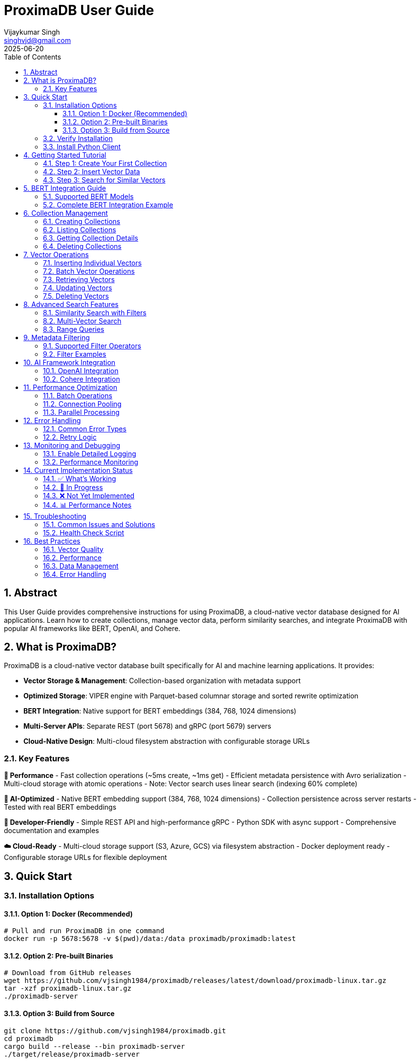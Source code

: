 = ProximaDB User Guide  
:doctype: book
:toc: left
:toclevels: 4
:sectnums:
:sectnumlevels: 4
:author: Vijaykumar Singh
:email: singhvjd@gmail.com
:revdate: 2025-06-20
:version: 0.1.0
:copyright: Copyright 2025 Vijaykumar Singh
:organization: ProximaDB
:source-highlighter: rouge
:icons: font
:experimental:

[abstract]
== Abstract

This User Guide provides comprehensive instructions for using ProximaDB, a cloud-native vector database designed for AI applications. Learn how to create collections, manage vector data, perform similarity searches, and integrate ProximaDB with popular AI frameworks like BERT, OpenAI, and Cohere.

== What is ProximaDB?

ProximaDB is a cloud-native vector database built specifically for AI and machine learning applications. It provides:

- **Vector Storage & Management**: Collection-based organization with metadata support
- **Optimized Storage**: VIPER engine with Parquet-based columnar storage and sorted rewrite optimization
- **BERT Integration**: Native support for BERT embeddings (384, 768, 1024 dimensions)
- **Multi-Server APIs**: Separate REST (port 5678) and gRPC (port 5679) servers
- **Cloud-Native Design**: Multi-cloud filesystem abstraction with configurable storage URLs

=== Key Features

**🚀 Performance**
- Fast collection operations (~5ms create, ~1ms get)
- Efficient metadata persistence with Avro serialization
- Multi-cloud storage with atomic operations
- Note: Vector search uses linear search (indexing 60% complete)

**🎯 AI-Optimized**
- Native BERT embedding support (384, 768, 1024 dimensions)
- Collection persistence across server restarts
- Tested with real BERT embeddings

**🔧 Developer-Friendly**
- Simple REST API and high-performance gRPC
- Python SDK with async support
- Comprehensive documentation and examples

**☁️ Cloud-Ready**
- Multi-cloud storage support (S3, Azure, GCS) via filesystem abstraction
- Docker deployment ready
- Configurable storage URLs for flexible deployment

== Quick Start

=== Installation Options

==== Option 1: Docker (Recommended)

[source,bash]
----
# Pull and run ProximaDB in one command
docker run -p 5678:5678 -v $(pwd)/data:/data proximadb/proximadb:latest
----

==== Option 2: Pre-built Binaries

[source,bash]
----
# Download from GitHub releases
wget https://github.com/vjsingh1984/proximadb/releases/latest/download/proximadb-linux.tar.gz
tar -xzf proximadb-linux.tar.gz
./proximadb-server
----

==== Option 3: Build from Source

[source,bash]
----
git clone https://github.com/vjsingh1984/proximadb.git
cd proximadb
cargo build --release --bin proximadb-server
./target/release/proximadb-server
----

=== Verify Installation

Once ProximaDB is running, verify the installation:

[source,bash]
----
# Check server health (REST API)
curl http://localhost:5678/health

# Expected response:
# {"status": "healthy", "version": "0.1.0"}
----

=== Install Python Client

[source,bash]
----
pip install proximadb-python
----

== Getting Started Tutorial

=== Step 1: Create Your First Collection

image::Collection Lifecycle.png[Collection Lifecycle,width=100%]

A collection in ProximaDB is a container for vectors with the same dimensions and distance metric.

**Using Python SDK:**
[source,python]
----
import asyncio
from proximadb import ProximaDBClient, CollectionConfig, DistanceMetric

async def create_collection_example():
    # Connect to ProximaDB
    client = ProximaDBClient("localhost:5678")
    
    # Create collection for document embeddings
    collection_config = CollectionConfig(
        name="my_documents",
        dimension=768,  # BERT base dimension
        distance_metric=DistanceMetric.COSINE,
        description="Document embeddings using BERT"
    )
    
    collection_id = await client.create_collection(collection_config)
    print(f"✅ Created collection: {collection_id}")
    
    return collection_id

# Run the example
collection_id = asyncio.run(create_collection_example())
----

**Using REST API:**
[source,bash]
----
curl -X POST http://localhost:5678/collections \
  -H "Content-Type: application/json" \
  -d '{
    "name": "my_documents",
    "dimension": 768,
    "distance_metric": "COSINE",
    "description": "Document embeddings using BERT"
  }'
----

=== Step 2: Insert Vector Data

Add vectors to your collection with optional metadata for filtering.

**Using Python SDK:**
[source,python]
----
async def insert_vectors_example(collection_id):
    client = ProximaDBClient("localhost:5678")
    
    # Sample BERT embeddings (768 dimensions)
    # In practice, generate these using a BERT model
    vectors = [
        {
            "vector_id": "doc_1",
            "vector": [0.1, 0.2, 0.3] + [0.0] * 765,  # 768 dimensions total
            "metadata": {
                "title": "Introduction to Machine Learning",
                "category": "education",
                "author": "John Doe",
                "published": "2024-01-15"
            }
        },
        {
            "vector_id": "doc_2", 
            "vector": [0.4, 0.5, 0.6] + [0.0] * 765,
            "metadata": {
                "title": "Deep Learning Fundamentals",
                "category": "education", 
                "author": "Jane Smith",
                "published": "2024-02-20"
            }
        }
    ]
    
    # Insert vectors in batch
    for vector_data in vectors:
        await client.insert_vector(
            collection_id=collection_id,
            vector_id=vector_data["vector_id"],
            vector=vector_data["vector"],
            metadata=vector_data["metadata"]
        )
        print(f"✅ Inserted vector: {vector_data['vector_id']}")

# Run the example
asyncio.run(insert_vectors_example(collection_id))
----

**Using REST API:**
[source,bash]
----
curl -X POST http://localhost:5678/collections/{collection_id}/vectors \
  -H "Content-Type: application/json" \
  -d '{
    "vector_id": "doc_1",
    "vector": [0.1, 0.2, 0.3, ...],
    "metadata": {
      "title": "Introduction to Machine Learning",
      "category": "education",
      "author": "John Doe"
    }
  }'
----

=== Step 3: Search for Similar Vectors

Perform similarity search to find vectors closest to your query.

**Using Python SDK:**
[source,python]
----
async def search_vectors_example(collection_id):
    client = ProximaDBClient("localhost:5678")
    
    # Query vector (would be generated from user query in practice)
    query_vector = [0.15, 0.25, 0.35] + [0.0] * 765  # 768 dimensions
    
    # Search for similar vectors
    results = await client.search_vectors(
        collection_id=collection_id,
        query_vector=query_vector,
        k=5,  # Return top 5 most similar
        metadata_filter={"category": "education"},  # Filter by category
        return_metadata=True,
        return_vectors=False  # Don't return full vectors
    )
    
    print("🔍 Search Results:")
    for result in results:
        print(f"  ID: {result.vector_id}")
        print(f"  Similarity: {result.similarity_score:.4f}")
        print(f"  Title: {result.metadata.get('title', 'N/A')}")
        print(f"  Author: {result.metadata.get('author', 'N/A')}")
        print()

# Run the example
asyncio.run(search_vectors_example(collection_id))
----

**Using REST API:**
[source,bash]
----
curl -X POST http://localhost:5678/collections/{collection_id}/search \
  -H "Content-Type: application/json" \
  -d '{
    "query_vector": [0.15, 0.25, 0.35, ...],
    "k": 5,
    "metadata_filter": {"category": "education"},
    "return_metadata": true,
    "return_vectors": false
  }'
----

== BERT Integration Guide

ProximaDB has native support for BERT embeddings with optimized performance for common BERT model dimensions.

=== Supported BERT Models

[cols="2,1,2,2"]
|===
|Model |Dimensions |Distance Metric |Use Case

|BERT Base |768 |COSINE |General text embeddings
|BERT Large |1024 |COSINE |High-quality representations
|Sentence-BERT |384 |EUCLIDEAN |Sentence similarity
|DistilBERT |768 |COSINE |Fast inference
|RoBERTa |768/1024 |COSINE |Robust understanding
|===

=== Complete BERT Integration Example

[source,python]
----
from transformers import AutoTokenizer, AutoModel
import torch
import numpy as np
from proximadb import ProximaDBClient, CollectionConfig, DistanceMetric

class BERTEmbeddingService:
    def __init__(self, model_name="bert-base-uncased"):
        self.tokenizer = AutoTokenizer.from_pretrained(model_name)
        self.model = AutoModel.from_pretrained(model_name)
        self.model.eval()
        
    def encode_text(self, text: str) -> list[float]:
        """Generate BERT embedding for text."""
        inputs = self.tokenizer(
            text, 
            return_tensors="pt", 
            truncation=True, 
            max_length=512,
            padding=True
        )
        
        with torch.no_grad():
            outputs = self.model(**inputs)
            # Use [CLS] token representation
            embedding = outputs.last_hidden_state[:, 0, :].squeeze()
            
        return embedding.numpy().tolist()

async def bert_workflow_example():
    # Initialize BERT service
    bert = BERTEmbeddingService("bert-base-uncased")
    
    # Connect to ProximaDB
    client = ProximaDBClient("localhost:5678")
    
    # Create BERT collection
    collection_id = await client.create_collection(CollectionConfig(
        name="bert_embeddings",
        dimension=768,  # BERT base dimension
        distance_metric=DistanceMetric.COSINE,
        description="BERT document embeddings"
    ))
    
    # Sample documents
    documents = [
        {
            "id": "article_1",
            "text": "Machine learning is transforming how we process and understand data.",
            "category": "technology",
            "source": "tech_blog"
        },
        {
            "id": "article_2", 
            "text": "Artificial intelligence will revolutionize healthcare diagnostics.",
            "category": "healthcare",
            "source": "medical_journal"
        },
        {
            "id": "article_3",
            "text": "Natural language processing enables computers to understand human language.",
            "category": "technology", 
            "source": "research_paper"
        }
    ]
    
    # Generate embeddings and insert
    print("📝 Generating BERT embeddings and inserting...")
    for doc in documents:
        embedding = bert.encode_text(doc["text"])
        
        await client.insert_vector(
            collection_id=collection_id,
            vector_id=doc["id"],
            vector=embedding,
            metadata={
                "text": doc["text"],
                "category": doc["category"],
                "source": doc["source"],
                "length": len(doc["text"])
            }
        )
        print(f"  ✅ Inserted: {doc['id']}")
    
    # Search with natural language query
    query_text = "AI and machine learning applications"
    query_embedding = bert.encode_text(query_text)
    
    print(f"\n🔍 Searching for: '{query_text}'")
    results = await client.search_vectors(
        collection_id=collection_id,
        query_vector=query_embedding,
        k=3,
        return_metadata=True
    )
    
    print("\n📊 Results:")
    for i, result in enumerate(results, 1):
        print(f"{i}. ID: {result.vector_id}")
        print(f"   Similarity: {result.similarity_score:.4f}")
        print(f"   Category: {result.metadata['category']}")
        print(f"   Text: {result.metadata['text'][:100]}...")
        print()
    
    # Filter search by category
    print("🔍 Searching within 'technology' category:")
    tech_results = await client.search_vectors(
        collection_id=collection_id,
        query_vector=query_embedding,
        k=3,
        metadata_filter={"category": "technology"},
        return_metadata=True
    )
    
    for result in tech_results:
        print(f"  {result.vector_id}: {result.similarity_score:.4f}")

# Run the complete BERT workflow
asyncio.run(bert_workflow_example())
----

== Collection Management

=== Creating Collections

Collections are containers for vectors with specific configurations:

[source,python]
----
from proximadb import CollectionConfig, DistanceMetric

# BERT embeddings collection
bert_config = CollectionConfig(
    name="bert_documents",
    dimension=768,
    distance_metric=DistanceMetric.COSINE,
    description="BERT base model embeddings"
)

# OpenAI embeddings collection
openai_config = CollectionConfig(
    name="openai_embeddings", 
    dimension=1536,  # text-embedding-ada-002
    distance_metric=DistanceMetric.COSINE,
    description="OpenAI text embeddings"
)

# Image embeddings collection
image_config = CollectionConfig(
    name="image_features",
    dimension=512,  # ResNet features
    distance_metric=DistanceMetric.EUCLIDEAN,
    description="Image feature vectors"
)
----

=== Listing Collections

[source,python]
----
async def list_collections_example():
    client = ProximaDBClient("localhost:5678")
    
    collections = await client.list_collections()
    
    print("📂 Your Collections:")
    for collection in collections:
        print(f"  Name: {collection.name}")
        print(f"  ID: {collection.id}")
        print(f"  Dimension: {collection.dimension}")
        print(f"  Distance: {collection.distance_metric}")
        print(f"  Vectors: {collection.vector_count}")
        print(f"  Created: {collection.created_at}")
        print()

asyncio.run(list_collections_example())
----

=== Getting Collection Details

[source,python]
----
async def get_collection_example(collection_id):
    client = ProximaDBClient("localhost:5678")
    
    collection = await client.get_collection(collection_id)
    
    print(f"📊 Collection Details:")
    print(f"  Name: {collection.name}")
    print(f"  Description: {collection.description}")
    print(f"  Dimension: {collection.dimension}")
    print(f"  Distance Metric: {collection.distance_metric}")
    print(f"  Vector Count: {collection.vector_count}")
    print(f"  Storage Size: {collection.storage_size_bytes / 1024 / 1024:.2f} MB")
    print(f"  Created: {collection.created_at}")
    print(f"  Updated: {collection.updated_at}")

asyncio.run(get_collection_example(collection_id))
----

=== Deleting Collections

[source,python]
----
async def delete_collection_example(collection_id):
    client = ProximaDBClient("localhost:5678")
    
    # Delete collection and all its vectors
    await client.delete_collection(collection_id)
    print(f"🗑️ Deleted collection: {collection_id}")
    
    # Verify deletion
    try:
        await client.get_collection(collection_id)
    except CollectionNotFoundError:
        print("✅ Collection successfully deleted")

# Run with caution!
# asyncio.run(delete_collection_example(collection_id))
----

== Vector Operations

=== Inserting Individual Vectors

[source,python]
----
async def insert_vector_example(collection_id):
    client = ProximaDBClient("localhost:5678")
    
    # Single vector with rich metadata
    vector_data = {
        "vector_id": "user_doc_123",
        "vector": [0.1, 0.2, 0.3] + [0.0] * 765,  # 768D vector
        "metadata": {
            "title": "Understanding Vector Databases",
            "author": "Data Scientist",
            "tags": ["database", "vectors", "ai"],
            "word_count": 1200,
            "reading_time": 5,
            "language": "en",
            "published_date": "2025-06-20",
            "url": "https://example.com/vector-db-guide"
        }
    }
    
    sequence_number = await client.insert_vector(
        collection_id=collection_id,
        vector_id=vector_data["vector_id"],
        vector=vector_data["vector"],
        metadata=vector_data["metadata"]
    )
    
    print(f"✅ Vector inserted with sequence: {sequence_number}")

asyncio.run(insert_vector_example(collection_id))
----

=== Batch Vector Operations

For high-throughput scenarios, use batch operations:

[source,python]
----
async def batch_insert_example(collection_id):
    client = ProximaDBClient("localhost:5678")
    
    # Prepare batch of vectors
    vectors = []
    for i in range(100):
        vectors.append({
            "vector_id": f"batch_doc_{i}",
            "vector": np.random.rand(768).tolist(),  # Random 768D vector
            "metadata": {
                "batch_id": "batch_001",
                "document_index": i,
                "category": "generated",
                "timestamp": "2025-06-20T10:00:00Z"
            }
        })
    
    # Insert batch
    print(f"🔄 Inserting batch of {len(vectors)} vectors...")
    start_time = time.time()
    
    results = await client.batch_insert(collection_id, vectors)
    
    elapsed = time.time() - start_time
    print(f"✅ Batch insert completed in {elapsed:.2f}s")
    print(f"📈 Throughput: {len(vectors) / elapsed:.0f} vectors/second")
    
    return results

# asyncio.run(batch_insert_example(collection_id))
----

=== Retrieving Vectors

[source,python]
----
async def get_vector_example(collection_id, vector_id):
    client = ProximaDBClient("localhost:5678")
    
    # Get vector by ID
    vector_result = await client.get_vector(
        collection_id=collection_id,
        vector_id=vector_id,
        return_vector=True,
        return_metadata=True
    )
    
    if vector_result:
        print(f"📋 Vector Details:")
        print(f"  ID: {vector_result.vector_id}")
        print(f"  Dimensions: {len(vector_result.vector)}")
        print(f"  Metadata: {vector_result.metadata}")
        print(f"  First 5 values: {vector_result.vector[:5]}")
    else:
        print(f"❌ Vector not found: {vector_id}")

asyncio.run(get_vector_example(collection_id, "doc_1"))
----

=== Updating Vectors

[source,python]
----
async def update_vector_example(collection_id, vector_id):
    client = ProximaDBClient("localhost:5678")
    
    # Update vector with new embedding and metadata
    new_vector = np.random.rand(768).tolist()
    updated_metadata = {
        "title": "Updated: Understanding Vector Databases",
        "author": "Senior Data Scientist", 
        "version": "2.0",
        "last_updated": "2025-06-20T15:30:00Z",
        "tags": ["database", "vectors", "ai", "updated"]
    }
    
    await client.update_vector(
        collection_id=collection_id,
        vector_id=vector_id,
        vector=new_vector,
        metadata=updated_metadata
    )
    
    print(f"✅ Updated vector: {vector_id}")

# asyncio.run(update_vector_example(collection_id, "doc_1"))
----

=== Deleting Vectors

[source,python]
----
async def delete_vector_example(collection_id, vector_id):
    client = ProximaDBClient("localhost:5678")
    
    # Delete individual vector
    await client.delete_vector(
        collection_id=collection_id,
        vector_id=vector_id
    )
    
    print(f"🗑️ Deleted vector: {vector_id}")
    
    # Verify deletion
    result = await client.get_vector(collection_id, vector_id)
    if result is None:
        print("✅ Vector successfully deleted")

# asyncio.run(delete_vector_example(collection_id, "doc_1"))
----

== Advanced Search Features

=== Similarity Search with Filters

[source,python]
----
async def advanced_search_example(collection_id):
    client = ProximaDBClient("localhost:5678")
    
    query_vector = np.random.rand(768).tolist()
    
    # Complex metadata filter
    metadata_filter = {
        "category": "technology",
        "word_count": {"$gte": 500, "$lte": 2000},
        "tags": {"$in": ["ai", "machine-learning"]},
        "language": "en",
        "published_date": {"$gte": "2024-01-01"}
    }
    
    results = await client.search_vectors(
        collection_id=collection_id,
        query_vector=query_vector,
        k=10,
        distance_threshold=0.7,  # Only return results with similarity > 0.7
        metadata_filter=metadata_filter,
        return_vectors=False,
        return_metadata=True
    )
    
    print(f"🔍 Found {len(results)} results matching criteria:")
    for result in results:
        print(f"  {result.vector_id}: {result.similarity_score:.4f}")
        print(f"    Title: {result.metadata.get('title', 'N/A')}")
        print(f"    Word Count: {result.metadata.get('word_count', 'N/A')}")
        print()

# asyncio.run(advanced_search_example(collection_id))
----

=== Multi-Vector Search

[source,python]
----
async def multi_vector_search_example(collection_id):
    client = ProximaDBClient("localhost:5678")
    
    # Search for multiple query vectors simultaneously
    query_vectors = [
        np.random.rand(768).tolist(),  # Query 1
        np.random.rand(768).tolist(),  # Query 2
        np.random.rand(768).tolist(),  # Query 3
    ]
    
    # Note: This feature may not be implemented yet
    # This is an example of planned functionality
    results = await client.multi_search_vectors(
        collection_id=collection_id,
        query_vectors=query_vectors,
        k=5,
        return_metadata=True
    )
    
    for i, query_results in enumerate(results):
        print(f"🔍 Results for Query {i+1}:")
        for result in query_results:
            print(f"  {result.vector_id}: {result.similarity_score:.4f}")

# This may not work yet - check implementation status
# asyncio.run(multi_vector_search_example(collection_id))
----

=== Range Queries

[source,python]
----
async def range_query_example(collection_id):
    client = ProximaDBClient("localhost:5678")
    
    query_vector = np.random.rand(768).tolist()
    
    # Find all vectors within similarity range
    results = await client.search_vectors(
        collection_id=collection_id,
        query_vector=query_vector,
        k=1000,  # Large k to get many results
        distance_threshold=0.5,  # Minimum similarity
        max_distance_threshold=0.9,  # Maximum similarity
        return_metadata=True
    )
    
    print(f"📊 Found {len(results)} vectors in similarity range [0.5, 0.9]")
    
    # Group results by similarity ranges
    ranges = {
        "0.5-0.6": [],
        "0.6-0.7": [],
        "0.7-0.8": [],
        "0.8-0.9": []
    }
    
    for result in results:
        score = result.similarity_score
        if 0.5 <= score < 0.6:
            ranges["0.5-0.6"].append(result)
        elif 0.6 <= score < 0.7:
            ranges["0.6-0.7"].append(result)
        elif 0.7 <= score < 0.8:
            ranges["0.7-0.8"].append(result)
        elif 0.8 <= score <= 0.9:
            ranges["0.8-0.9"].append(result)
    
    for range_label, range_results in ranges.items():
        print(f"  {range_label}: {len(range_results)} vectors")

# asyncio.run(range_query_example(collection_id))
----

== Metadata Filtering

ProximaDB supports rich metadata filtering with NoSQL-style operators.

=== Supported Filter Operators

[cols="2,2,3"]
|===
|Operator |Description |Example

|`$eq` |Equals |`{"category": {"$eq": "technology"}}`
|`$ne` |Not equals |`{"status": {"$ne": "deleted"}}`
|`$gt` |Greater than |`{"score": {"$gt": 0.8}}`
|`$gte` |Greater than or equal |`{"word_count": {"$gte": 100}}`
|`$lt` |Less than |`{"price": {"$lt": 50}}`
|`$lte` |Less than or equal |`{"age": {"$lte": 25}}`
|`$in` |In array |`{"tags": {"$in": ["ai", "ml"]}}`
|`$nin` |Not in array |`{"category": {"$nin": ["spam", "test"]}}`
|`$exists` |Field exists |`{"email": {"$exists": true}}`
|`$regex` |Regular expression |`{"title": {"$regex": "^Introduction"}}`
|===

=== Filter Examples

[source,python]
----
# Simple equality filter
simple_filter = {"category": "technology"}

# Range filter
range_filter = {
    "word_count": {"$gte": 500, "$lte": 2000},
    "score": {"$gt": 0.7}
}

# Array membership filter  
array_filter = {
    "tags": {"$in": ["ai", "machine-learning", "deep-learning"]},
    "languages": {"$nin": ["spam", "test"]}
}

# Existence filter
existence_filter = {
    "email": {"$exists": true},
    "phone": {"$exists": false}
}

# Complex combined filter
complex_filter = {
    "category": "research",
    "published_date": {"$gte": "2024-01-01"},
    "authors": {"$in": ["John Doe", "Jane Smith"]},
    "citations": {"$gt": 10},
    "keywords": {"$exists": true},
    "status": {"$ne": "retracted"}
}

# Use in search
results = await client.search_vectors(
    collection_id=collection_id,
    query_vector=query_vector,
    k=10,
    metadata_filter=complex_filter,
    return_metadata=True
)
----

== AI Framework Integration

=== OpenAI Integration

[source,python]
----
import openai
from proximadb import ProximaDBClient, CollectionConfig, DistanceMetric

class OpenAIEmbeddingService:
    def __init__(self, api_key: str):
        openai.api_key = api_key
        
    def get_embedding(self, text: str, model="text-embedding-ada-002") -> list[float]:
        """Get OpenAI embedding for text."""
        response = openai.Embedding.create(
            input=text,
            model=model
        )
        return response['data'][0]['embedding']

async def openai_integration_example():
    # Initialize services
    openai_service = OpenAIEmbeddingService("your-openai-api-key")
    client = ProximaDBClient("localhost:5678")
    
    # Create OpenAI collection
    collection_id = await client.create_collection(CollectionConfig(
        name="openai_embeddings",
        dimension=1536,  # text-embedding-ada-002 dimension
        distance_metric=DistanceMetric.COSINE,
        description="OpenAI text embeddings"
    ))
    
    # Documents to embed
    documents = [
        "The future of artificial intelligence is bright and full of possibilities.",
        "Machine learning algorithms are becoming increasingly sophisticated.",
        "Natural language processing enables human-computer interaction."
    ]
    
    # Generate embeddings and insert
    for i, doc in enumerate(documents):
        embedding = openai_service.get_embedding(doc)
        
        await client.insert_vector(
            collection_id=collection_id,
            vector_id=f"openai_doc_{i}",
            vector=embedding,
            metadata={"text": doc, "source": "openai_example"}
        )
    
    # Search with query
    query = "AI and machine learning trends"
    query_embedding = openai_service.get_embedding(query)
    
    results = await client.search_vectors(
        collection_id=collection_id,
        query_vector=query_embedding,
        k=3,
        return_metadata=True
    )
    
    print("🔍 OpenAI Search Results:")
    for result in results:
        print(f"  Score: {result.similarity_score:.4f}")
        print(f"  Text: {result.metadata['text']}")

# Run with your OpenAI API key
# asyncio.run(openai_integration_example())
----

=== Cohere Integration

[source,python]
----
import cohere
from proximadb import ProximaDBClient, CollectionConfig, DistanceMetric

class CohereEmbeddingService:
    def __init__(self, api_key: str):
        self.client = cohere.Client(api_key)
        
    def get_embeddings(self, texts: list[str], model="embed-english-v2.0") -> list[list[float]]:
        """Get Cohere embeddings for multiple texts."""
        response = self.client.embed(
            texts=texts,
            model=model
        )
        return response.embeddings

async def cohere_integration_example():
    # Initialize services
    cohere_service = CohereEmbeddingService("your-cohere-api-key") 
    client = ProximaDBClient("localhost:5678")
    
    # Create Cohere collection
    collection_id = await client.create_collection(CollectionConfig(
        name="cohere_embeddings",
        dimension=4096,  # embed-english-v2.0 dimension
        distance_metric=DistanceMetric.COSINE,
        description="Cohere text embeddings"
    ))
    
    documents = [
        "Climate change is one of the most pressing issues of our time.",
        "Renewable energy sources are becoming more cost-effective.", 
        "Sustainable development requires global cooperation."
    ]
    
    # Generate embeddings in batch (more efficient)
    embeddings = cohere_service.get_embeddings(documents)
    
    # Insert vectors
    for i, (doc, embedding) in enumerate(zip(documents, embeddings)):
        await client.insert_vector(
            collection_id=collection_id,
            vector_id=f"cohere_doc_{i}",
            vector=embedding,
            metadata={"text": doc, "source": "cohere_example"}
        )
    
    # Search
    query = "environmental sustainability"
    query_embeddings = cohere_service.get_embeddings([query])
    
    results = await client.search_vectors(
        collection_id=collection_id,
        query_vector=query_embeddings[0],
        k=3,
        return_metadata=True
    )
    
    print("🔍 Cohere Search Results:")
    for result in results:
        print(f"  Score: {result.similarity_score:.4f}")
        print(f"  Text: {result.metadata['text']}")

# Run with your Cohere API key
# asyncio.run(cohere_integration_example())
----

== Performance Optimization

=== Batch Operations

Use batch operations for better throughput:

[source,python]
----
async def optimized_batch_insert(collection_id, documents):
    client = ProximaDBClient("localhost:5678")
    
    # Prepare vectors in batches of 100
    batch_size = 100
    batches = [documents[i:i + batch_size] for i in range(0, len(documents), batch_size)]
    
    total_inserted = 0
    start_time = time.time()
    
    for batch_num, batch in enumerate(batches):
        print(f"📦 Processing batch {batch_num + 1}/{len(batches)}...")
        
        vectors = []
        for doc in batch:
            vectors.append({
                "vector_id": doc["id"],
                "vector": doc["embedding"],
                "metadata": doc["metadata"]
            })
        
        await client.batch_insert(collection_id, vectors)
        total_inserted += len(vectors)
        
        # Progress update
        elapsed = time.time() - start_time
        rate = total_inserted / elapsed
        print(f"  ✅ Inserted {total_inserted} vectors ({rate:.0f} vectors/sec)")
    
    print(f"🎉 Batch insert completed: {total_inserted} vectors in {elapsed:.2f}s")
----

=== Connection Pooling

Configure the client for high-throughput scenarios:

[source,python]
----
from proximadb import ProximaDBClient, ClientConfig, RetryConfig

# Optimized client configuration
config = ClientConfig(
    endpoint="localhost:5678",
    max_connections=20,  # Connection pool size
    timeout=60.0,        # Request timeout
    keepalive_time=30,   # Keep connections alive
    retry_config=RetryConfig(
        max_retries=3,
        backoff_factor=1.5,
        max_backoff=10.0
    )
)

client = ProximaDBClient(config=config)
----

=== Parallel Processing

Use asyncio for concurrent operations:

[source,python]
----
import asyncio
import aiofiles

async def parallel_insert_example(collection_id, documents):
    client = ProximaDBClient("localhost:5678")
    
    async def insert_single_vector(doc):
        try:
            await client.insert_vector(
                collection_id=collection_id,
                vector_id=doc["id"],
                vector=doc["embedding"],
                metadata=doc["metadata"]
            )
            return f"✅ {doc['id']}"
        except Exception as e:
            return f"❌ {doc['id']}: {e}"
    
    # Process up to 10 vectors concurrently
    semaphore = asyncio.Semaphore(10)
    
    async def bounded_insert(doc):
        async with semaphore:
            return await insert_single_vector(doc)
    
    # Run all insertions concurrently
    tasks = [bounded_insert(doc) for doc in documents]
    results = await asyncio.gather(*tasks, return_exceptions=True)
    
    # Report results
    success_count = sum(1 for r in results if "✅" in str(r))
    print(f"📊 Inserted {success_count}/{len(documents)} vectors successfully")
    
    return results
----

== Error Handling

=== Common Error Types

[source,python]
----
from proximadb.exceptions import (
    ProximaDBException,
    CollectionNotFoundError,
    VectorNotFoundError,
    DimensionMismatchError,
    InvalidMetadataError,
    ConnectionError,
    RateLimitError,
    AuthenticationError
)

async def error_handling_example():
    client = ProximaDBClient("localhost:5678")
    
    try:
        # This will fail - collection doesn't exist
        await client.get_collection("nonexistent-collection-id")
        
    except CollectionNotFoundError as e:
        print(f"Collection not found: {e}")
        
    except ConnectionError as e:
        print(f"Failed to connect to ProximaDB: {e}")
        # Implement retry logic or fallback
        
    except RateLimitError as e:
        print(f"Rate limit exceeded: {e}")
        # Wait and retry
        await asyncio.sleep(5)
        
    except DimensionMismatchError as e:
        print(f"Vector dimension mismatch: {e}")
        # Check your vector dimensions
        
    except InvalidMetadataError as e:
        print(f"Invalid metadata format: {e}")
        # Fix metadata structure
        
    except AuthenticationError as e:
        print(f"Authentication failed: {e}")
        # Check API keys or credentials
        
    except ProximaDBException as e:
        print(f"General ProximaDB error: {e}")
        # Handle other ProximaDB-specific errors
        
    except Exception as e:
        print(f"Unexpected error: {e}")
        # Handle unexpected errors
----

=== Retry Logic

[source,python]
----
import asyncio
from typing import Callable, Any

async def retry_with_backoff(
    func: Callable,
    max_retries: int = 3,
    backoff_factor: float = 1.5,
    max_backoff: float = 60.0,
    *args,
    **kwargs
) -> Any:
    """Retry function with exponential backoff."""
    
    for attempt in range(max_retries + 1):
        try:
            return await func(*args, **kwargs)
            
        except (ConnectionError, RateLimitError) as e:
            if attempt == max_retries:
                raise e
                
            wait_time = min(backoff_factor ** attempt, max_backoff)
            print(f"⏳ Attempt {attempt + 1} failed, retrying in {wait_time:.1f}s...")
            await asyncio.sleep(wait_time)
            
        except Exception as e:
            # Don't retry non-retryable errors
            raise e

# Usage example
async def robust_search(collection_id, query_vector):
    client = ProximaDBClient("localhost:5678")
    
    return await retry_with_backoff(
        client.search_vectors,
        max_retries=3,
        collection_id=collection_id,
        query_vector=query_vector,
        k=10
    )
----

== Monitoring and Debugging

=== Enable Detailed Logging

[source,python]
----
import logging

# Configure logging for debugging
logging.basicConfig(
    level=logging.DEBUG,
    format='%(asctime)s - %(name)s - %(levelname)s - %(message)s'
)

# ProximaDB client logging
proximadb_logger = logging.getLogger('proximadb')
proximadb_logger.setLevel(logging.DEBUG)

# Your application logging
logger = logging.getLogger(__name__)

async def logged_operations():
    client = ProximaDBClient("localhost:5678")
    
    logger.info("Starting vector operations...")
    
    try:
        collections = await client.list_collections()
        logger.info(f"Found {len(collections)} collections")
        
        for collection in collections:
            logger.debug(f"Collection: {collection.name} ({collection.vector_count} vectors)")
            
    except Exception as e:
        logger.error(f"Operation failed: {e}", exc_info=True)
----

=== Performance Monitoring

[source,python]
----
import time
from contextlib import asynccontextmanager

@asynccontextmanager
async def timed_operation(operation_name: str):
    """Context manager for timing operations."""
    start_time = time.time()
    try:
        print(f"🔄 Starting {operation_name}...")
        yield
    finally:
        elapsed = time.time() - start_time
        print(f"✅ {operation_name} completed in {elapsed:.3f}s")

async def performance_monitoring_example():
    client = ProximaDBClient("localhost:5678")
    
    # Time collection creation
    async with timed_operation("Collection Creation"):
        collection_id = await client.create_collection(CollectionConfig(
            name="perf_test",
            dimension=768,
            distance_metric=DistanceMetric.COSINE
        ))
    
    # Time batch insert
    vectors = [
        {
            "vector_id": f"perf_vec_{i}",
            "vector": np.random.rand(768).tolist(),
            "metadata": {"index": i}
        }
        for i in range(1000)
    ]
    
    async with timed_operation("Batch Insert (1000 vectors)"):
        await client.batch_insert(collection_id, vectors)
    
    # Time search operation
    query_vector = np.random.rand(768).tolist()
    
    async with timed_operation("Vector Search"):
        results = await client.search_vectors(
            collection_id=collection_id,
            query_vector=query_vector,
            k=10
        )
    
    print(f"📊 Search returned {len(results)} results")
----

== Current Implementation Status

=== ✅ What's Working

**Collection Management**
- Create, get, list, and delete collections
- Persistence across server restarts
- BERT dimension support (384, 768, 1024)
- Metadata schema configuration

**Storage & Persistence**
- VIPER storage engine with Parquet format
- WAL (Write-Ahead Log) with Avro serialization
- Multi-cloud filesystem abstraction
- Atomic write operations

**API Layer**
- Multi-server architecture (REST:5678, gRPC:5679)
- Python SDK with async support
- Content-type based protocol detection
- Health check endpoints

=== 🚧 In Progress

**Vector Operations**
- Vector insert: Infrastructure ready, implementation pending
- Vector search: Currently returns 500 error
- Similarity search: Algorithms implemented, integration needed
- Metadata filtering: Schema ready, query execution pending

**Indexing**
- AXIS indexing system: 85% complete
- HNSW index: Implemented but not integrated
- Index persistence and recovery

=== ❌ Not Yet Implemented

**Advanced Features**
- GPU acceleration (removed in cleanup)
- Distributed consensus (Raft preparation only)
- Multi-vector search
- Streaming operations
- SQL query interface

=== 📊 Performance Notes

**Current Performance**
- Collection operations: ~5ms create, ~1ms get
- Vector search: Linear scan only (no index acceleration yet)
- Storage: Memory-mapped files for fast access

**Note**: Claims of "100K+ QPS" and "sub-millisecond search" from early documentation refer to planned capabilities with full indexing implementation. Current implementation uses linear search.

== Troubleshooting

=== Common Issues and Solutions

**Issue: Connection Refused**
```
ConnectionError: Failed to connect to localhost:5678
```
*Solution:*
- Check if ProximaDB server is running
- Verify the correct host and port
- Check firewall settings

**Issue: Dimension Mismatch**
```
DimensionMismatchError: Vector dimension 512 doesn't match collection dimension 768
```
*Solution:*
- Verify your vector dimensions match the collection
- Check your embedding model output size
- Recreate collection with correct dimensions if needed

**Issue: Collection Not Found**
```
CollectionNotFoundError: Collection 'my_collection' not found
```
*Solution:*
- Check collection name spelling
- Verify collection was created successfully
- List collections to see available collections

**Issue: High Memory Usage**
```
Out of memory error during batch insert
```
*Solution:*
- Reduce batch size
- Use streaming inserts for large datasets
- Increase server memory allocation

**Issue: Slow Search Performance**
```
Search operations taking >5 seconds
```
*Solution:*
- Check collection size and indexing status
- Optimize metadata filters
- Consider using approximate search settings
- Review server resource allocation

=== Health Check Script

[source,python]
----
async def health_check():
    """Comprehensive health check for ProximaDB."""
    print("🏥 ProximaDB Health Check")
    print("=" * 30)
    
    try:
        client = ProximaDBClient("localhost:5678")
        
        # 1. Server connectivity
        print("1. Testing server connectivity...")
        start = time.time()
        collections = await client.list_collections()
        latency = (time.time() - start) * 1000
        print(f"   ✅ Connected (latency: {latency:.1f}ms)")
        
        # 2. Collection operations
        print("2. Testing collection operations...")
        test_collection_id = await client.create_collection(CollectionConfig(
            name=f"health_check_{int(time.time())}",
            dimension=128,
            distance_metric=DistanceMetric.COSINE
        ))
        print("   ✅ Collection creation working")
        
        # 3. Vector operations
        print("3. Testing vector operations...")
        test_vector = np.random.rand(128).tolist()
        await client.insert_vector(
            collection_id=test_collection_id,
            vector_id="health_check_vector",
            vector=test_vector,
            metadata={"test": True}
        )
        print("   ✅ Vector insertion working")
        
        # 4. Search operations
        print("4. Testing search operations...")
        query_vector = np.random.rand(128).tolist()
        results = await client.search_vectors(
            collection_id=test_collection_id,
            query_vector=query_vector,
            k=1
        )
        print("   ✅ Vector search working")
        
        # 5. Cleanup
        print("5. Cleaning up test data...")
        await client.delete_collection(test_collection_id)
        print("   ✅ Cleanup completed")
        
        print("\n🎉 All health checks passed!")
        
    except Exception as e:
        print(f"\n❌ Health check failed: {e}")
        raise

# Run health check
asyncio.run(health_check())
----

== Best Practices

=== Vector Quality

1. **Normalize vectors** when using cosine similarity
2. **Use appropriate dimensions** for your use case
3. **Consistent preprocessing** for all vectors
4. **Quality metadata** for effective filtering

=== Performance

1. **Batch operations** for high throughput
2. **Connection pooling** for concurrent access
3. **Appropriate indexing** for your query patterns  
4. **Filter before search** when possible

=== Data Management

1. **Meaningful vector IDs** for easy debugging
2. **Rich metadata** for flexible querying
3. **Regular backups** of important collections
4. **Monitor storage usage** and clean up unused data

=== Error Handling

1. **Implement retry logic** for transient failures
2. **Validate inputs** before API calls
3. **Log operations** for debugging
4. **Graceful degradation** when possible

---

**Next Steps**: Explore the Developer Guide for advanced features and API documentation.

**Support**: For questions and support, visit our GitHub repository or documentation website.

**License**: Apache 2.0